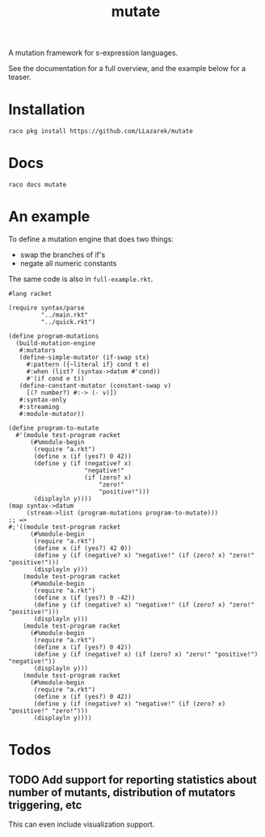 #+TITLE: mutate

A mutation framework for s-expression languages.

See the documentation for a full overview, and the example below for a teaser.

* Installation
: raco pkg install https://github.com/LLazarek/mutate

* Docs
: raco docs mutate

* An example
To define a mutation engine that does two things:
- swap the branches of if's
- negate all numeric constants
  
The same code is also in =full-example.rkt=.

#+BEGIN_SRC racket
#lang racket

(require syntax/parse
         "../main.rkt"
         "../quick.rkt")

(define program-mutations
  (build-mutation-engine
   #:mutators
   (define-simple-mutator (if-swap stx)
     #:pattern ({~literal if} cond t e)
     #:when (list? (syntax->datum #'cond))
     #'(if cond e t))
   (define-constant-mutator (constant-swap v)
     [(? number?) #:-> (- v)])
   #:syntax-only
   #:streaming
   #:module-mutator))

(define program-to-mutate
  #'(module test-program racket
      (#%module-begin
       (require "a.rkt")
       (define x (if (yes?) 0 42))
       (define y (if (negative? x)
                     "negative!"
                     (if (zero? x)
                         "zero!"
                         "positive!")))
       (displayln y))))
(map syntax->datum
     (stream->list (program-mutations program-to-mutate)))
;; =>
#;'((module test-program racket
      (#%module-begin
       (require "a.rkt")
       (define x (if (yes?) 42 0))
       (define y (if (negative? x) "negative!" (if (zero? x) "zero!" "positive!")))
       (displayln y)))
    (module test-program racket
      (#%module-begin
       (require "a.rkt")
       (define x (if (yes?) 0 -42))
       (define y (if (negative? x) "negative!" (if (zero? x) "zero!" "positive!")))
       (displayln y)))
    (module test-program racket
      (#%module-begin
       (require "a.rkt")
       (define x (if (yes?) 0 42))
       (define y (if (negative? x) (if (zero? x) "zero!" "positive!") "negative!"))
       (displayln y)))
    (module test-program racket
      (#%module-begin
       (require "a.rkt")
       (define x (if (yes?) 0 42))
       (define y (if (negative? x) "negative!" (if (zero? x) "positive!" "zero!")))
       (displayln y))))
#+END_SRC

* Todos
** TODO Add support for reporting statistics about number of mutants, distribution of mutators triggering, etc
This can even include visualization support.

